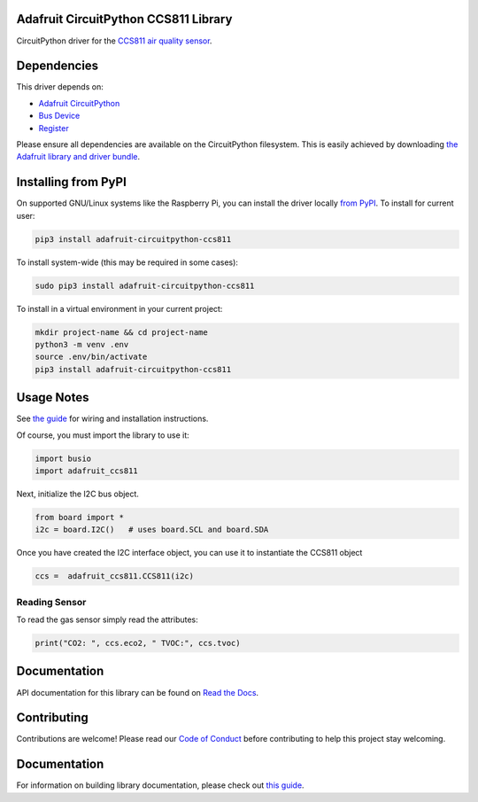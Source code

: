 
Adafruit CircuitPython CCS811 Library
=====================================

.. image:: https://readthedocs.org/projects/adafruit-circuitpython-ccs811/badge/?version=latest
    :target: https://docs.circuitpython.org/projects/ccs811/en/latest/
    :alt: Documentation Status

.. image :: https://img.shields.io/discord/327254708534116352.svg
    :target: https://adafru.it/discord
    :alt: Discord

.. image:: https://github.com/adafruit/Adafruit_CircuitPython_CCS811/workflows/Build%20CI/badge.svg
    :target: https://github.com/adafruit/Adafruit_CircuitPython_CCS811/actions/
    :alt: Build Status

CircuitPython driver for the `CCS811 air quality sensor <https://www.adafruit.com/product/3566>`_.

Dependencies
=============
This driver depends on:

* `Adafruit CircuitPython <https://github.com/adafruit/circuitpython>`_
* `Bus Device <https://github.com/adafruit/Adafruit_CircuitPython_BusDevice>`_
* `Register <https://github.com/adafruit/Adafruit_CircuitPython_Register>`_

Please ensure all dependencies are available on the CircuitPython filesystem.
This is easily achieved by downloading
`the Adafruit library and driver bundle <https://github.com/adafruit/Adafruit_CircuitPython_Bundle>`_.

Installing from PyPI
====================

On supported GNU/Linux systems like the Raspberry Pi, you can install the driver locally `from
PyPI <https://pypi.org/project/adafruit-circuitpython-ccs811/>`_. To install for current user:

.. code-block:: shell

    pip3 install adafruit-circuitpython-ccs811

To install system-wide (this may be required in some cases):

.. code-block:: shell

    sudo pip3 install adafruit-circuitpython-ccs811

To install in a virtual environment in your current project:

.. code-block:: shell

    mkdir project-name && cd project-name
    python3 -m venv .env
    source .env/bin/activate
    pip3 install adafruit-circuitpython-ccs811

Usage Notes
===========

See `the guide <https://learn.adafruit.com/adafruit-ccs811-air-quality-sensor/python-circuitpython>`_
for wiring and installation instructions.

Of course, you must import the library to use it:

.. code:: python

    import busio
    import adafruit_ccs811

Next, initialize the I2C bus object.

.. code:: python

    from board import *
    i2c = board.I2C()   # uses board.SCL and board.SDA

Once you have created the I2C interface object, you can use it to instantiate
the CCS811 object

.. code:: python

    ccs =  adafruit_ccs811.CCS811(i2c)

Reading Sensor
--------------

To read the gas sensor simply read the attributes:

.. code:: python

    print("CO2: ", ccs.eco2, " TVOC:", ccs.tvoc)

Documentation
=============

API documentation for this library can be found on `Read the Docs <https://docs.circuitpython.org/projects/ccs811/en/latest/>`_.

Contributing
============

Contributions are welcome! Please read our `Code of Conduct
<https://github.com/adafruit/Adafruit_CircuitPython_CCS811/blob/main/CODE_OF_CONDUCT.md>`_
before contributing to help this project stay welcoming.

Documentation
=============

For information on building library documentation, please check out `this guide <https://learn.adafruit.com/creating-and-sharing-a-circuitpython-library/sharing-our-docs-on-readthedocs#sphinx-5-1>`_.
